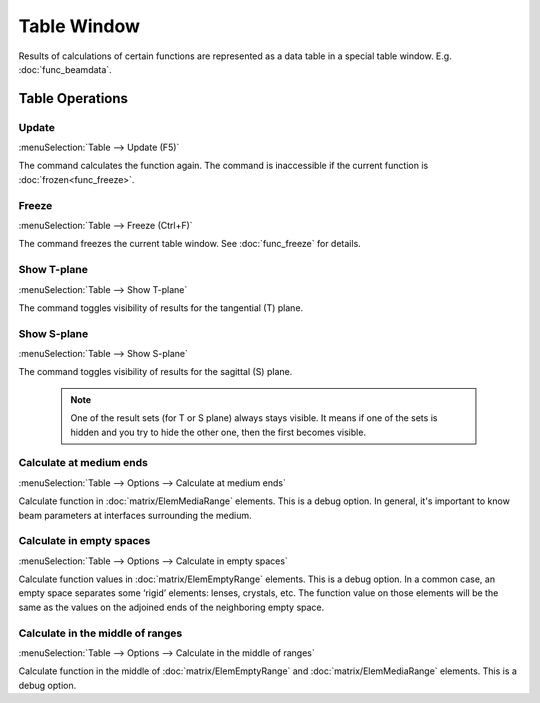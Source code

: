 .. _table_window:
.. index:: single: table window

Table Window
============

Results of calculations of certain functions are represented as a data table in a special table window. E.g. :doc:`func_beamdata`.

  .. image:: img/func_beamdata.png

Table Operations
----------------

.. --------------------------------------------------------------------------

Update
~~~~~~

:menuSelection:`Table --> Update (F5)`

The command calculates the function again. The command is inaccessible if the current function is :doc:`frozen<func_freeze>`.

.. --------------------------------------------------------------------------

Freeze
~~~~~~

:menuSelection:`Table --> Freeze (Ctrl+F)`

The command freezes the current table window. See :doc:`func_freeze` for details.

.. --------------------------------------------------------------------------

Show T-plane
~~~~~~~~~~~~

:menuSelection:`Table --> Show T-plane`

The command toggles visibility of results for the tangential (T) plane. 

.. --------------------------------------------------------------------------

Show S-plane
~~~~~~~~~~~~

:menuSelection:`Table --> Show S-plane`

The command toggles visibility of results for the sagittal (S) plane. 

  .. note:: One of the result sets (for T or S plane) always stays visible. It means if one of the sets is hidden and you try to hide the other one, then the first becomes visible. 


.. --------------------------------------------------------------------------

Calculate at medium ends
~~~~~~~~~~~~~~~~~~~~~~~~

:menuSelection:`Table --> Options --> Calculate at medium ends`

Calculate function in :doc:`matrix/ElemMediaRange` elements. This is a debug option. In general, it's important to know beam parameters at interfaces surrounding the medium.

  .. image:: img/table_calc_medium_ends.png


.. --------------------------------------------------------------------------

Calculate in empty spaces
~~~~~~~~~~~~~~~~~~~~~~~~~

:menuSelection:`Table --> Options --> Calculate in empty spaces`

Calculate function values in :doc:`matrix/ElemEmptyRange` elements. This is a debug option. In a common case, an empty space separates some ‘rigid’ elements: lenses, crystals, etc. The function value on those elements will be the same as the values on the adjoined ends of the neighboring empty space.

  .. image:: img/table_calc_empty_spaces.png

.. --------------------------------------------------------------------------

Calculate in the middle of ranges
~~~~~~~~~~~~~~~~~~~~~~~~~~~~~~~~~

:menuSelection:`Table --> Options --> Calculate in the middle of ranges`

Calculate function in the middle of :doc:`matrix/ElemEmptyRange` and :doc:`matrix/ElemMediaRange` elements. This is a debug option.

.. --------------------------------------------------------------------------

.. seeAlso::

    :doc:`table_symbols`, :doc:`plot_window`, :doc:`info_window`
